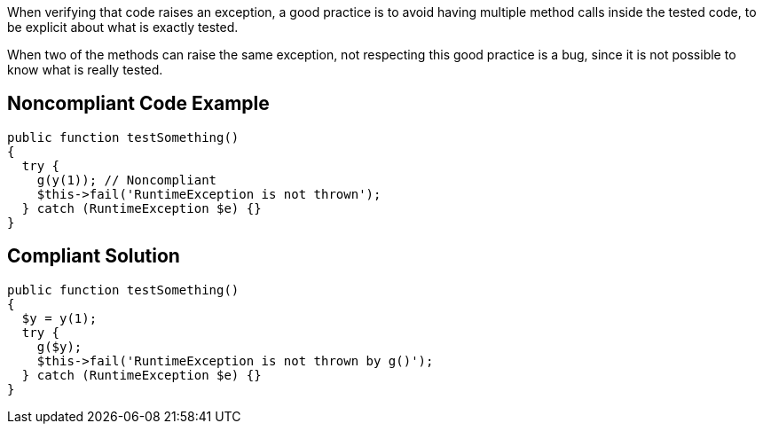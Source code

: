 When verifying that code raises an exception, a good practice is to avoid having multiple method calls inside the tested code, to be explicit about what is exactly tested.

When two of the methods can raise the same exception, not respecting this good practice is a bug, since it is not possible to know what is really tested.

== Noncompliant Code Example

----
public function testSomething() 
{ 
  try {
    g(y(1)); // Noncompliant
    $this->fail('RuntimeException is not thrown');
  } catch (RuntimeException $e) {}
}
----

== Compliant Solution

----
public function testSomething() 
{ 
  $y = y(1);
  try {
    g($y);
    $this->fail('RuntimeException is not thrown by g()');
  } catch (RuntimeException $e) {}
}
----
